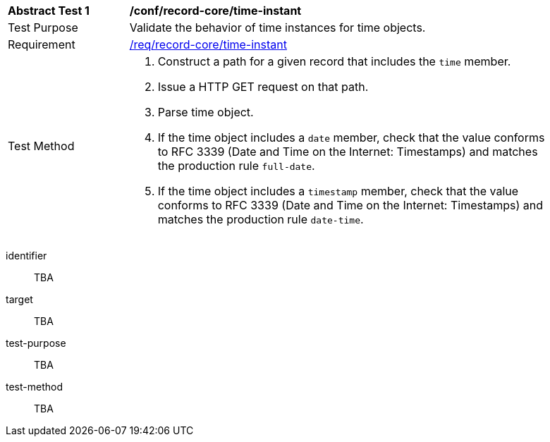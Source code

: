[[ats_record-core_time-instant]]
[width="90%",cols="2,7a"]
|===
^|*Abstract Test {counter:ats-id}* |*/conf/record-core/time-instant*
^|Test Purpose |Validate the behavior of time instances for time objects.
^|Requirement |<<req_record-core_time-instant,/req/record-core/time-instant>>
^|Test Method |. Construct a path for a given record that includes the `time` member.
. Issue a HTTP GET request on that path.
. Parse time object.
. If the time object includes a `date` member, check that the value conforms to RFC 3339 (Date and Time on the Internet: Timestamps) and matches the production rule `full-date`.
. If the time object includes a `timestamp` member, check that the value conforms to RFC 3339 (Date and Time on the Internet: Timestamps) and matches the production rule `date-time`.
|===

[abstract_test]
====
[%metadata]
identifier:: TBA
target:: TBA
test-purpose:: TBA
test-method::
+
--
TBA
--
====